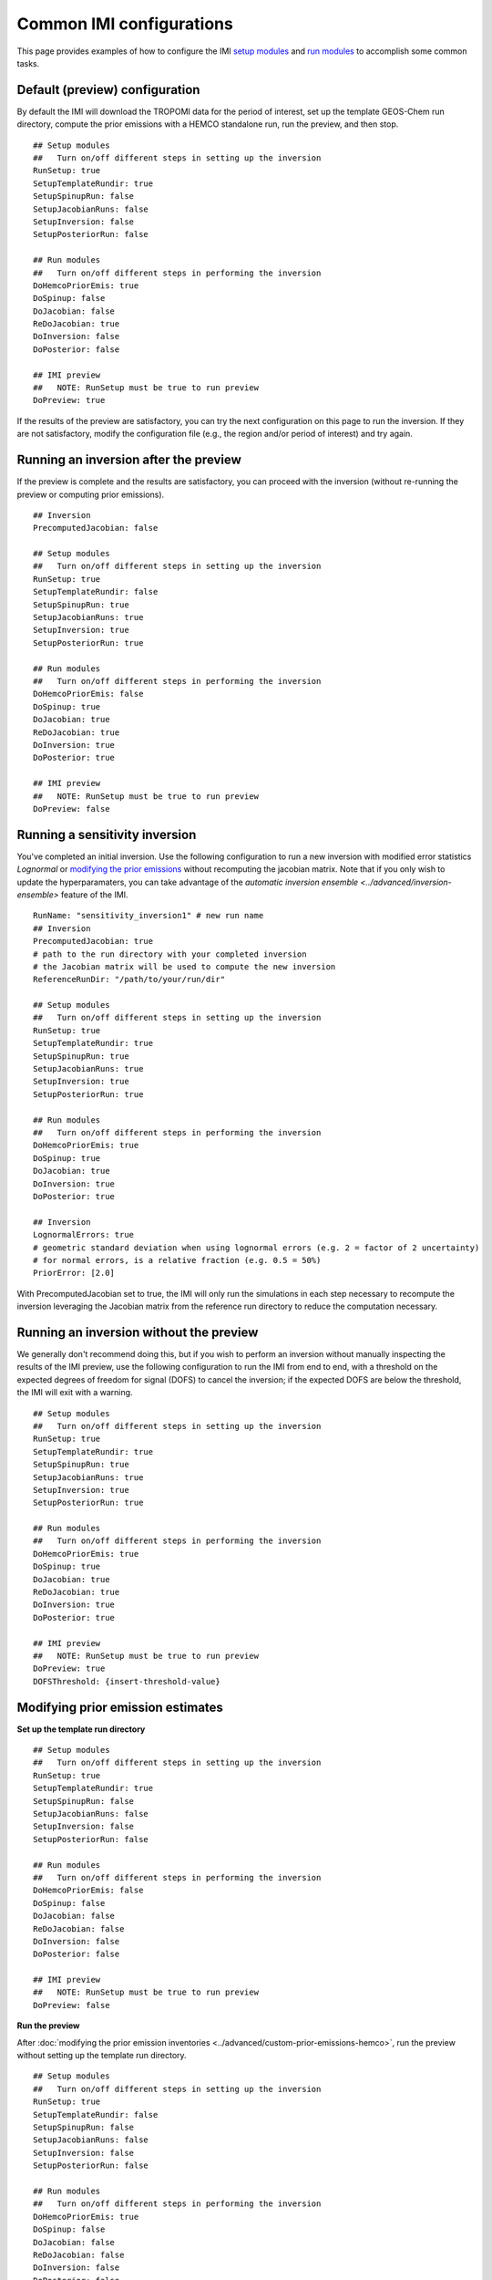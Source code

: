 Common IMI configurations
=========================

This page provides examples of how to configure the IMI `setup modules <../getting-started/imi-config-file.html#setup-modules>`__ 
and `run modules <../getting-started/imi-config-file.html#run-modules>`__ to accomplish some common tasks.

Default (preview) configuration
-------------------------------

By default the IMI will download the TROPOMI data for the period of interest, set up the template GEOS-Chem run directory, 
compute the prior emissions with a HEMCO standalone run, run the preview, and then stop. ::
    
    ## Setup modules
    ##   Turn on/off different steps in setting up the inversion 
    RunSetup: true
    SetupTemplateRundir: true
    SetupSpinupRun: false
    SetupJacobianRuns: false
    SetupInversion: false
    SetupPosteriorRun: false

    ## Run modules
    ##   Turn on/off different steps in performing the inversion
    DoHemcoPriorEmis: true
    DoSpinup: false
    DoJacobian: false
    ReDoJacobian: true
    DoInversion: false
    DoPosterior: false

    ## IMI preview
    ##   NOTE: RunSetup must be true to run preview
    DoPreview: true

If the results of the preview are satisfactory, you can try the next configuration on this page to run the inversion.
If they are not satisfactory, modify the configuration file (e.g., the region and/or period of interest) and try again.


Running an inversion after the preview
--------------------------------------

If the preview is complete and the results are satisfactory, you can proceed with the inversion (without re-running the preview or computing prior emissions). ::

    ## Inversion
    PrecomputedJacobian: false

    ## Setup modules
    ##   Turn on/off different steps in setting up the inversion 
    RunSetup: true
    SetupTemplateRundir: false
    SetupSpinupRun: true
    SetupJacobianRuns: true
    SetupInversion: true
    SetupPosteriorRun: true

    ## Run modules
    ##   Turn on/off different steps in performing the inversion
    DoHemcoPriorEmis: false
    DoSpinup: true
    DoJacobian: true
    ReDoJacobian: true
    DoInversion: true
    DoPosterior: true

    ## IMI preview
    ##   NOTE: RunSetup must be true to run preview
    DoPreview: false


Running a sensitivity inversion
-------------------------------

You've completed an initial inversion. Use the following configuration to run a new inversion with modified 
error statistics `Lognormal` or `modifying the prior emissions <#modifying-prior-emission-estimates>`_ without
recomputing the jacobian matrix. Note that if you only wish to update the hyperparamaters, you can take advantage 
of the `automatic inversion ensemble <../advanced/inversion-ensemble>` feature of the IMI.
::

    RunName: "sensitivity_inversion1" # new run name
    ## Inversion
    PrecomputedJacobian: true
    # path to the run directory with your completed inversion
    # the Jacobian matrix will be used to compute the new inversion
    ReferenceRunDir: "/path/to/your/run/dir"

    ## Setup modules
    ##   Turn on/off different steps in setting up the inversion 
    RunSetup: true
    SetupTemplateRundir: true
    SetupSpinupRun: true
    SetupJacobianRuns: true
    SetupInversion: true
    SetupPosteriorRun: true

    ## Run modules
    ##   Turn on/off different steps in performing the inversion
    DoHemcoPriorEmis: true
    DoSpinup: true
    DoJacobian: true
    DoInversion: true
    DoPosterior: true

    ## Inversion
    LognormalErrors: true
    # geometric standard deviation when using lognormal errors (e.g. 2 = factor of 2 uncertainty)
    # for normal errors, is a relative fraction (e.g. 0.5 = 50%)
    PriorError: [2.0] 

With PrecomputedJacobian set to true, the IMI will only run the simulations in each step necessary to recompute the inversion
leveraging the Jacobian matrix from the reference run directory to reduce the computation necessary. 


Running an inversion without the preview
----------------------------------------

We generally don't recommend doing this, but if you wish to perform an inversion without manually inspecting the results 
of the IMI preview, use the following configuration to run the IMI from end to end, with a threshold on the expected degrees of
freedom for signal (DOFS) to cancel the inversion; if the expected DOFS are below the threshold, the IMI will exit with a warning. ::

    ## Setup modules
    ##   Turn on/off different steps in setting up the inversion 
    RunSetup: true
    SetupTemplateRundir: true
    SetupSpinupRun: true
    SetupJacobianRuns: true
    SetupInversion: true
    SetupPosteriorRun: true

    ## Run modules
    ##   Turn on/off different steps in performing the inversion
    DoHemcoPriorEmis: true
    DoSpinup: true
    DoJacobian: true
    ReDoJacobian: true
    DoInversion: true
    DoPosterior: true

    ## IMI preview
    ##   NOTE: RunSetup must be true to run preview
    DoPreview: true
    DOFSThreshold: {insert-threshold-value}


Modifying prior emission estimates
----------------------------------

**Set up the template run directory**
::

    ## Setup modules
    ##   Turn on/off different steps in setting up the inversion 
    RunSetup: true
    SetupTemplateRundir: true
    SetupSpinupRun: false
    SetupJacobianRuns: false
    SetupInversion: false
    SetupPosteriorRun: false

    ## Run modules
    ##   Turn on/off different steps in performing the inversion
    DoHemcoPriorEmis: false
    DoSpinup: false
    DoJacobian: false
    ReDoJacobian: false
    DoInversion: false
    DoPosterior: false

    ## IMI preview
    ##   NOTE: RunSetup must be true to run preview
    DoPreview: false

**Run the preview**

After :doc:`modifying the prior emission inventories <../advanced/custom-prior-emissions-hemco>`,
run the preview without setting up the template run directory. ::

    ## Setup modules
    ##   Turn on/off different steps in setting up the inversion 
    RunSetup: true
    SetupTemplateRundir: false
    SetupSpinupRun: false
    SetupJacobianRuns: false
    SetupInversion: false
    SetupPosteriorRun: false

    ## Run modules
    ##   Turn on/off different steps in performing the inversion
    DoHemcoPriorEmis: true
    DoSpinup: false
    DoJacobian: false
    ReDoJacobian: false
    DoInversion: false
    DoPosterior: false

    ## IMI preview
    ##   NOTE: RunSetup must be true to run preview
    DoPreview: true

If satisfied with the preview results, continue with one of the above configurations to run the inversion.

